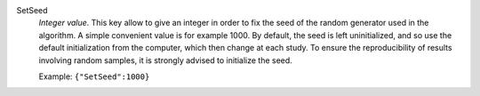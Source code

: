 .. index:: single: SetSeed

SetSeed
  *Integer value*. This key allow to give an integer in order to fix the seed
  of the random generator used in the algorithm. A simple convenient value is
  for example 1000. By default, the seed is left uninitialized, and so use the
  default initialization from the computer, which then change at each study. To
  ensure the reproducibility of results involving random samples, it is
  strongly advised to initialize the seed.

  Example:
  ``{"SetSeed":1000}``
